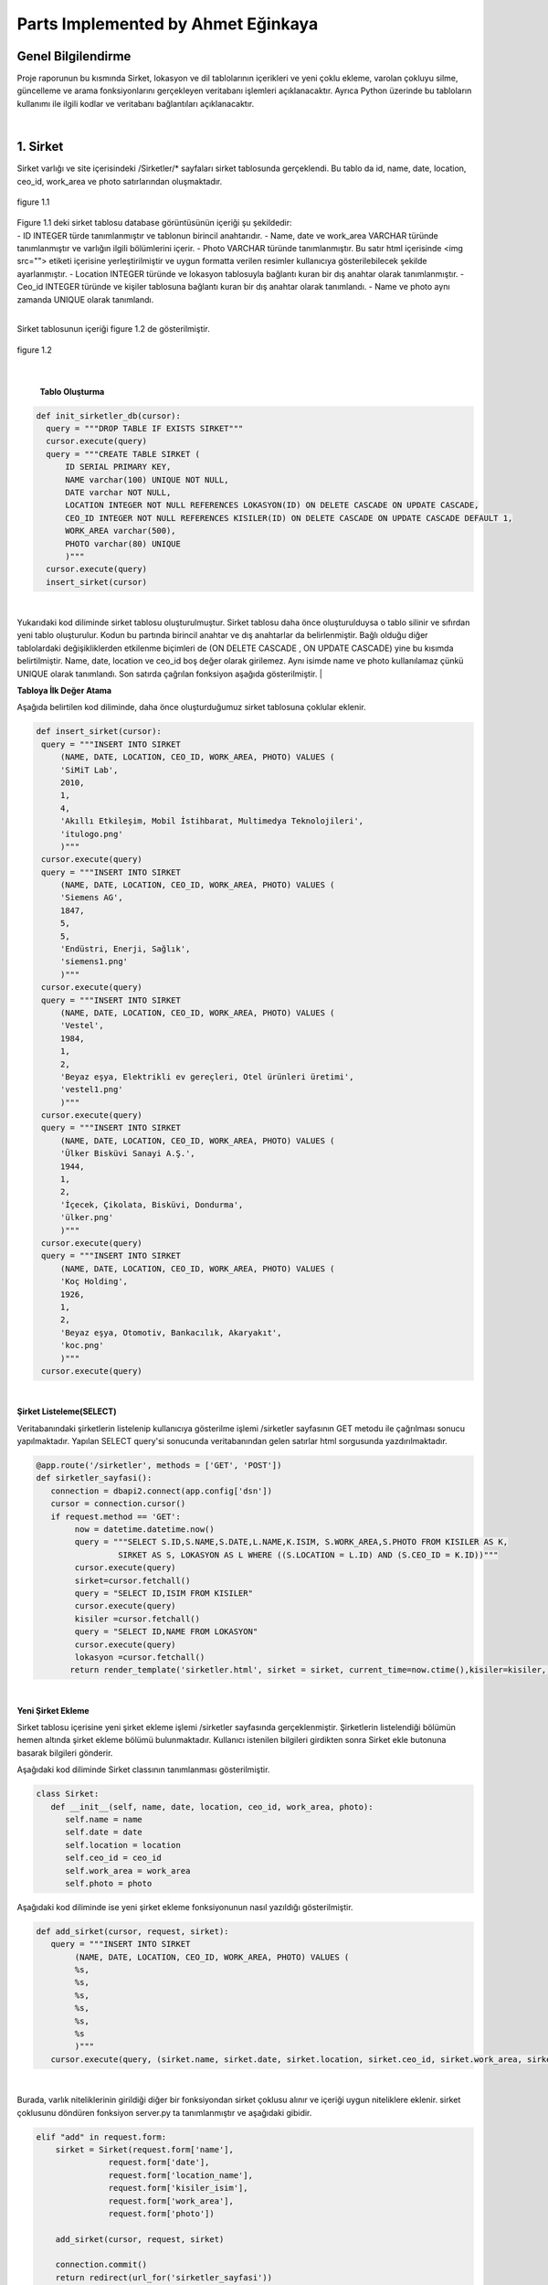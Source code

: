 Parts Implemented by Ahmet Eğinkaya
===================================

Genel Bilgilendirme
-------------------

Proje raporunun bu kısmında Sirket, lokasyon ve dil tablolarının içerikleri ve yeni çoklu ekleme, varolan çokluyu silme, güncelleme ve arama fonksiyonlarını gerçekleyen veritabanı işlemleri açıklanacaktır. Ayrıca Python üzerinde bu tabloların kullanımı ile ilgili kodlar ve veritabanı bağlantıları açıklanacaktır.

|
1. Sirket
---------

Sirket varlığı ve site içerisindeki /Sirketler/* sayfaları sirket tablosunda gerçeklendi. Bu tablo da id, name, date, location, ceo_id, work_area ve photo satırlarından oluşmaktadır.

.. figure:: ahmet/sirketdata1.png
   :figclass: align-center

   figure 1.1
|
   Figure 1.1 deki sirket tablosu database görüntüsünün içeriği şu şekildedir:
|
  - ID INTEGER türde tanımlanmıştır ve tablonun birincil anahtarıdır.
  - Name, date ve work_area VARCHAR türünde tanımlanmıştır ve varlığın ilgili bölümlerini içerir.
  - Photo VARCHAR türünde tanımlanmıştır. Bu satır html içerisinde <img src=""> etiketi içerisine yerleştirilmiştir ve uygun formatta verilen resimler kullanıcıya gösterilebilecek şekilde ayarlanmıştır.
  - Location INTEGER türünde ve lokasyon tablosuyla bağlantı kuran bir dış anahtar olarak tanımlanmıştır.
  - Ceo_id INTEGER türünde ve kişiler tablosuna bağlantı kuran bir dış anahtar olarak tanımlandı.
  - Name ve photo aynı zamanda UNIQUE olarak tanımlandı.

|
Sirket tablosunun içeriği figure 1.2 de gösterilmiştir.

.. figure:: ahmet/sirketdata2.png
   :figclass: align-center

   figure 1.2
|

   **Tablo Oluşturma**

.. code-block:: python

  def init_sirketler_db(cursor):
    query = """DROP TABLE IF EXISTS SIRKET"""
    cursor.execute(query)
    query = """CREATE TABLE SIRKET (
        ID SERIAL PRIMARY KEY,
        NAME varchar(100) UNIQUE NOT NULL,
        DATE varchar NOT NULL,
        LOCATION INTEGER NOT NULL REFERENCES LOKASYON(ID) ON DELETE CASCADE ON UPDATE CASCADE,
        CEO_ID INTEGER NOT NULL REFERENCES KISILER(ID) ON DELETE CASCADE ON UPDATE CASCADE DEFAULT 1,
        WORK_AREA varchar(500),
        PHOTO varchar(80) UNIQUE
        )"""
    cursor.execute(query)
    insert_sirket(cursor)

|
Yukarıdaki kod diliminde sirket tablosu oluşturulmuştur. Sirket tablosu daha önce oluşturulduysa o tablo silinir ve sıfırdan yeni tablo oluşturulur. Kodun bu partında birincil anahtar ve dış anahtarlar da belirlenmiştir. Bağlı olduğu diğer tablolardaki değişikliklerden etkilenme biçimleri de (ON DELETE CASCADE , ON UPDATE CASCADE) yine bu kısımda belirtilmiştir. Name, date, location ve ceo_id boş değer olarak girilemez. Aynı isimde name ve photo kullanılamaz çünkü UNIQUE olarak tanımlandı. Son satırda çağrılan fonksiyon aşağıda gösterilmiştir.
|

**Tabloya İlk Değer Atama**

Aşağıda belirtilen kod diliminde, daha önce oluşturduğumuz sirket tablosuna çoklular eklenir.

.. code-block:: python

   def insert_sirket(cursor):
    query = """INSERT INTO SIRKET
        (NAME, DATE, LOCATION, CEO_ID, WORK_AREA, PHOTO) VALUES (
        'SiMiT Lab',
        2010,
        1,
        4,
        'Akıllı Etkileşim, Mobil İstihbarat, Multimedya Teknolojileri',
        'itulogo.png'
        )"""
    cursor.execute(query)
    query = """INSERT INTO SIRKET
        (NAME, DATE, LOCATION, CEO_ID, WORK_AREA, PHOTO) VALUES (
        'Siemens AG',
        1847,
        5,
        5,
        'Endüstri, Enerji, Sağlık',
        'siemens1.png'
        )"""
    cursor.execute(query)
    query = """INSERT INTO SIRKET
        (NAME, DATE, LOCATION, CEO_ID, WORK_AREA, PHOTO) VALUES (
        'Vestel',
        1984,
        1,
        2,
        'Beyaz eşya, Elektrikli ev gereçleri, Otel ürünleri üretimi',
        'vestel1.png'
        )"""
    cursor.execute(query)
    query = """INSERT INTO SIRKET
        (NAME, DATE, LOCATION, CEO_ID, WORK_AREA, PHOTO) VALUES (
        'Ülker Bisküvi Sanayi A.Ş.',
        1944,
        1,
        2,
        'İçecek, Çikolata, Bisküvi, Dondurma',
        'ülker.png'
        )"""
    cursor.execute(query)
    query = """INSERT INTO SIRKET
        (NAME, DATE, LOCATION, CEO_ID, WORK_AREA, PHOTO) VALUES (
        'Koç Holding',
        1926,
        1,
        2,
        'Beyaz eşya, Otomotiv, Bankacılık, Akaryakıt',
        'koc.png'
        )"""
    cursor.execute(query)
|

**Şirket Listeleme(SELECT)**

Veritabanındaki şirketlerin listelenip kullanıcıya gösterilme işlemi /sirketler sayfasının GET metodu ile çağrılması sonucu yapılmaktadır. Yapılan SELECT query'si sonucunda veritabanından gelen satırlar html sorgusunda yazdırılmaktadır.

.. code-block:: python

  @app.route('/sirketler', methods = ['GET', 'POST'])
  def sirketler_sayfasi():
     connection = dbapi2.connect(app.config['dsn'])
     cursor = connection.cursor()
     if request.method == 'GET':
          now = datetime.datetime.now()
          query = """SELECT S.ID,S.NAME,S.DATE,L.NAME,K.ISIM, S.WORK_AREA,S.PHOTO FROM KISILER AS K,
                   SIRKET AS S, LOKASYON AS L WHERE ((S.LOCATION = L.ID) AND (S.CEO_ID = K.ID))"""
          cursor.execute(query)
          sirket=cursor.fetchall()
          query = "SELECT ID,ISIM FROM KISILER"
          cursor.execute(query)
          kisiler =cursor.fetchall()
          query = "SELECT ID,NAME FROM LOKASYON"
          cursor.execute(query)
          lokasyon =cursor.fetchall()
         return render_template('sirketler.html', sirket = sirket, current_time=now.ctime(),kisiler=kisiler, lokasyon = lokasyon)

|

**Yeni Şirket Ekleme**

Sirket tablosu içerisine yeni şirket ekleme işlemi /sirketler sayfasında gerçeklenmiştir. Şirketlerin listelendiği bölümün hemen altında şirket ekleme bölümü bulunmaktadır. Kullanıcı istenilen bilgileri girdikten sonra Sirket ekle butonuna basarak bilgileri gönderir.

Aşağıdaki kod diliminde  Sirket classının tanımlanması gösterilmiştir.

.. code-block:: python

  class Sirket:
     def __init__(self, name, date, location, ceo_id, work_area, photo):
        self.name = name
        self.date = date
        self.location = location
        self.ceo_id = ceo_id
        self.work_area = work_area
        self.photo = photo

Aşağıdaki kod diliminde ise yeni şirket ekleme fonksiyonunun nasıl yazıldığı gösterilmiştir.

.. code-block:: python

  def add_sirket(cursor, request, sirket):
     query = """INSERT INTO SIRKET
          (NAME, DATE, LOCATION, CEO_ID, WORK_AREA, PHOTO) VALUES (
          %s,
          %s,
          %s,
          %s,
          %s,
          %s
          )"""
     cursor.execute(query, (sirket.name, sirket.date, sirket.location, sirket.ceo_id, sirket.work_area, sirket.photo))

|
Burada, varlık niteliklerinin girildiği diğer bir fonksiyondan sirket çoklusu alınır ve içeriği uygun niteliklere eklenir.
sirket çoklusunu döndüren fonksiyon server.py ta tanımlanmıştır ve aşağıdaki gibidir.

.. code-block:: python

      elif "add" in request.form:
          sirket = Sirket(request.form['name'],
                     request.form['date'],
                     request.form['location_name'],
                     request.form['kisiler_isim'],
                     request.form['work_area'],
                     request.form['photo'])

          add_sirket(cursor, request, sirket)

          connection.commit()
          return redirect(url_for('sirketler_sayfasi'))

|
Ekle butonuna basıldığında verilen formdaki veriler /sirketler sayfasından POST metodu ile alınmaktadır. Alınan değerleri doğru bir şekilde saklamak için database ile benzer içeriği olan bir python sınıfı oluşturulmuştur. Bu sınıftan bir nesne oluşturularak alınan input verileri nesnenin ilgili alanlarına atılmıştır.
|

**Arama Fonksiyonu**

Arama fonksiyonunda aranacak şirket ismi arama barına girilerek yapılabilir. Arama fonksiyonu aşağıda gösterilmiştir.

.. code-block:: python

  elif "search" in request.form:
        aranan = request.form['aranan'];
        query = """SELECT S.ID,S.NAME,S.DATE,L.NAME,K.ISIM, S.WORK_AREA,S.PHOTO FROM KISILER AS K,
                 SIRKET AS S, LOKASYON AS L WHERE ((S.LOCATION = L.ID) AND (S.CEO_ID = K.ID) AND (S.NAME LIKE %s))"""
        cursor.execute(query,[aranan])
        sirket=cursor.fetchall()
        now = datetime.datetime.now()
        return render_template('sirket_ara.html', sirket = sirket, current_time=now.ctime(), sorgu = aranan)

|
**Güncelleme Fonksiyonu**

Aşağıdaki kod diliminde yeni şirket ekleme fonksiyonuna benzer olarak güncellenecek çoklu diğer fonksiyondan sirket etiketiyle çekilir ve ilgili niteliklere güncellenen bilgiler eklenir.

.. code-block:: python

   def update_sirketler(cursor, id, sirket):
    query="""
         UPDATE SIRKET
         SET NAME=INITCAP(%s),
         DATE=%s,
         LOCATION=%s,
         CEO_ID=%s,
         WORK_AREA=%s,
         PHOTO=%s
         WHERE ID=%s
         """
    cursor.execute(query,(sirket.name, sirket.date, sirket.location, sirket.ceo_id, sirket.work_area, sirket.photo, id))

|
.. code-block:: python

   @app.route('/sirketler/<sirket_id>', methods=['GET', 'POST'])
   def sirketler_update_page(sirket_id):
    connection = dbapi2.connect(app.config['dsn'])
    cursor = connection.cursor()
    if request.method == 'GET':
        query = """SELECT * FROM SIRKET WHERE (ID = %s)"""
        cursor.execute(query,sirket_id)
        sirket = cursor.fetchall()
        now = datetime.datetime.now()
        query = "SELECT ID,ISIM FROM KISILER"
        cursor.execute(query)
        kisiler =cursor.fetchall()
        query = "SELECT ID,NAME FROM LOKASYON"
        cursor.execute(query)
        lokasyon =cursor.fetchall()
        return render_template('sirket_guncelle.html', sirket = sirket, current_time=now.ctime(), kisiler = kisiler, lokasyon=lokasyon)
    elif request.method == 'POST':
        if "update" in request.form:
            sirket1 = Sirket(request.form['name'],
                            request.form['date'],
                            request.form['location_name'],
                            request.form['kisiler_isim'],
                            request.form['work_area'],
                            request.form['photo'])
            update_sirketler(cursor, request.form['sirket_id'], sirket1)
            connection.commit()
            return redirect(url_for('sirketler_sayfasi'))


|

**Silme Fonksiyonu**

Silinmek istenen çoklunun birincil anahtarı olan ID'sini alarak fonksiyona gönderir ve çokluyu siler.

.. code-block:: python

   elif "delete" in request.form:
            delete_sirketler(cursor, sirket_id)
            connection.commit()
            return redirect(url_for('sirketler_sayfasi'))


.. code-block:: python

   def delete_sirketler(cursor, id):
         query="""DELETE FROM SIRKET WHERE ID = %s"""
         cursor.execute(query, id)

|
2. Dil
------

Dil varlığı ve site içerisindeki /Diller/* sayfaları dil tablosunda gerçeklendi. Bu tablo da id, name, ulkesi, photo ve bilenler satırlarından oluşmaktadır.

.. figure:: ahmet/dildata1.png
   :figclass: align-center

   figure 2.1
|
   Figure 2.1 deki dil tablosu database görüntüsünün içeriği şu şekildedir:
|
  - ID INTEGER türde tanımlanmıştır ve tablonun birincil anahtarıdır.
  - Name VARCHAR türünde tanımlanmıştır ve varlığın ilgili bölümlerini içerir.
  - Photo VARCHAR türünde tanımlanmıştır. Bu satır html içerisinde <img src=""> etiketi içerisine yerleştirilmiştir ve uygun formatta verilen resimler kullanıcıya gösterilebilecek şekilde ayarlanmıştır.
  - Ulkesi INTEGER türünde ve lokasyon tablosuyla bağlantı kuran bir dış anahtar olarak tanımlanmıştır.
  - Bilenler INTEGER türünde ve kişiler tablosuna bağlantı kuran bir dış anahtar olarak tanımlandı.
  - Name aynı zamanda UNIQUE olarak tanımlandı.

|
Dil tablosunun içeriği figure 2.2 de gösterilmiştir.

.. figure:: ahmet/dildata2.png
   :figclass: align-center

   figure 2.2
|

**Tablo Oluşturma**

.. code-block:: python

  def init_diller_db(cursor):
    query = """DROP TABLE IF EXISTS DIL"""
    cursor.execute(query)
    query = """CREATE TABLE DIL (
        ID SERIAL PRIMARY KEY,
        NAME varchar(100) UNIQUE NOT NULL,
        ULKESI INTEGER NOT NULL REFERENCES LOKASYON(ID) ON DELETE CASCADE ON UPDATE CASCADE,
        PHOTO varchar(80),
        BILENLER INTEGER NOT NULL REFERENCES KISILER(ID) ON DELETE CASCADE ON UPDATE CASCADE DEFAULT 1
        )"""
    cursor.execute(query)
    insert_dil(cursor)
|

Yukarıdaki kod diliminde dil tablosu oluşturulmuştur. Dil tablosu daha önce oluşturulduysa o tablo silinir ve sıfırdan yeni tablo oluşturulur. Kodun bu partında birincil anahtar ve dış anahtarlar da belirlenmiştir. Bağlı olduğu diğer tablolardaki değişikliklerden etkilenme biçimleri de (ON DELETE CASCADE , ON UPDATE CASCADE) yine bu kısımda belirtilmiştir. Name, ulkesi ve bilenler boş değer olarak girilemez. Aynı isimde name kullanılamaz çünkü UNIQUE olarak tanımlandı. Son satırda çağrılan fonksiyon aşağıda gösterilmiştir.
|

**Tabloya İlk Değer Atama**

Aşağıda belirtilen kod diliminde, daha önce oluşturduğumuz dil tablosuna çoklular eklenir.

.. code-block:: python

   def insert_dil(cursor):
    query = """INSERT INTO DIL
        (NAME, ULKESI, PHOTO, BILENLER) VALUES (
        'Türkçe',
        1,
        'türkçe.jpeg',
        3
        )"""
    cursor.execute(query)
    query = """INSERT INTO DIL
        (NAME, ULKESI, PHOTO, BILENLER) VALUES (
        'İngilizce',
        2,
        'ingilizce.jpg',
        4
        )"""
    cursor.execute(query)
    query = """INSERT INTO DIL
        (NAME, ULKESI, PHOTO, BILENLER) VALUES (
        'Fransızca',
        3,
        'fransızca.jpg',
        1
        )"""
    cursor.execute(query)
    query = """INSERT INTO DIL
        (NAME, ULKESI, PHOTO, BILENLER) VALUES (
        'İtalyanca',
        4,
        'italyanca.jpg',
        3
        )"""
    cursor.execute(query)
    query = """INSERT INTO DIL
        (NAME, ULKESI, PHOTO, BILENLER) VALUES (
        'Almanca',
        5,
        'almanca.png',
        5
        )"""
    cursor.execute(query)

|

**Dil Listeleme(SELECT)**

Veritabanındaki dillerin listelenip kullanıcıya gösterilme işlemi /diller sayfasının GET metodu ile çağrılması sonucu yapılmaktadır. Yapılan SELECT query'si sonucunda veritabanından gelen satırlar html sorgusunda yazdırılmaktadır.

.. code-block:: python

   @app.route('/diller', methods = ['GET', 'POST'])
   def diller_sayfasi():
         connection = dbapi2.connect(app.config['dsn'])
         cursor = connection.cursor()
         if request.method == 'GET':
         now = datetime.datetime.now()
         query = """SELECT D.ID, D.NAME, L.NAME, D.PHOTO, K.ISIM FROM KISILER AS K,
                     LOKASYON AS L, DIL AS D WHERE((D.ULKESI = L.ID) AND (D.BILENLER = K.ID))"""

         cursor.execute(query)
            dil=cursor.fetchall()
         query = "SELECT ID,ISIM FROM KISILER"
         cursor.execute(query)
         kisiler =cursor.fetchall()
         query = "SELECT ID,NAME FROM LOKASYON"
         cursor.execute(query)
         lokasyon =cursor.fetchall()
         return render_template('diller.html', dil = dil, current_time=now.ctime(), kisiler = kisiler, lokasyon = lokasyon)

|
**Yeni Dil Ekleme(ADD)**

Dil tablosu içerisine yeni dil ekleme işlemi /diller sayfasında gerçeklenmiştir. Dillerin listelendiği bölümün hemen altında dil ekleme bölümü bulunmaktadır. Kullanıcı istenilen bilgileri girdikten sonra Dil ekle butonuna basarak bilgileri gönderir.

Aşağıdaki kod diliminde  Dil classının tanımlanması gösterilmiştir.

.. code-block:: python

    class Dil:
    def __init__(self, name, ulkesi, photo, bilenler):
        self.name = name
        self.ulkesi = ulkesi
        self.photo = photo
        self.bilenler = bilenler

Aşağıdaki kod diliminde ise yeni dil ekleme fonksiyonunun nasıl yazıldığı gösterilmiştir.

.. code-block:: python

  def add_dil(cursor, request, dil):
    query = """INSERT INTO DIL
        (NAME, ULKESI, PHOTO, BILENLER) VALUES (
        %s,
        %s,
        %s,
        %s
        )"""
    cursor.execute(query, (dil.name, dil.ulkesi, dil.photo, dil.bilenler))

|

Burada, varlık niteliklerinin girildiği diğer bir fonksiyondan dil çoklusu alınır ve içeriği uygun niteliklere eklenir.
Dil çoklusunu döndüren fonksiyon server.py ta tanımlanmıştır ve aşağıdaki gibidir.

.. code-block:: python

      elif "add" in request.form:
        dil = Dil(request.form['name'],
                  request.form['lokasyon_name'],
                  request.form['photo'],
                  request.form['kisiler_isim'])

        add_dil(cursor, request, dil)

        connection.commit()
        return redirect(url_for('diller_sayfasi'))

|
Ekle butonuna basıldığında verilen formdaki veriler /diller sayfasından POST metodu ile alınmaktadır. Alınan değerleri doğru bir şekilde saklamak için database ile benzer içeriği olan bir python sınıfı oluşturulmuştur. Bu sınıftan bir nesne oluşturularak alınan input verileri nesnenin ilgili alanlarına atılmıştır.

|
**Arama Fonksiyonu(SEARCH)**

Arama fonksiyonunda aranacak dil ismi arama barına girilerek yapılabilir. Arama fonksiyonu aşağıda gösterilmiştir.

.. code-block:: python

  elif "search" in request.form:
        aranan = request.form['aranan'];
        query = """SELECT D.ID, D.NAME, L.NAME, D.PHOTO, K.ISIM FROM KISILER AS K,
                LOKASYON AS L, DIL AS D WHERE((D.ULKESI = L.ID) AND (D.BILENLER = K.ID) AND (D.NAME LIKE %s))"""


        cursor.execute(query,[aranan])
        dil=cursor.fetchall()
        now = datetime.datetime.now()
        return render_template('dil_ara.html', dil = dil, current_time=now.ctime(), sorgu = aranan)

|

**Güncelleme Fonksiyonu(UPDATE)**

Aşağıdaki kod diliminde yeni dil ekleme fonksiyonuna benzer olarak güncellenecek çoklu diğer fonksiyondan dil etiketiyle çekilir ve ilgili niteliklere güncellenen bilgiler eklenir.

.. code-block:: python

   def update_diller(cursor, id, dil):
            query="""
            UPDATE DIL
            SET NAME=INITCAP(%s),
            ULKESI=%s,
            PHOTO=INITCAP(%s),
            BILENLER=%s
            WHERE ID=%s
            """
            cursor.execute(query,(dil.name, dil.ulkesi, dil.photo, dil.bilenler, id))
|

.. code-block:: python

   @app.route('/diller/<dil_id>', methods=['GET', 'POST'])
   def diller_update_page(dil_id):
    connection = dbapi2.connect(app.config['dsn'])
    cursor = connection.cursor()
    if request.method == 'GET':
        query = """SELECT * FROM DIL WHERE (ID = %s)"""
        cursor.execute(query,dil_id)
        dil = cursor.fetchall()
        now = datetime.datetime.now()
        query = "SELECT ID,ISIM FROM KISILER"
        cursor.execute(query)
        kisiler =cursor.fetchall()
        query = "SELECT ID,NAME FROM LOKASYON"
        cursor.execute(query)
        lokasyon =cursor.fetchall()
        return render_template('dil_guncelle.html', dil = dil, current_time=now.ctime(), kisiler = kisiler, lokasyon = lokasyon )
    elif request.method == 'POST':
        if "update" in request.form:
            dil1 = Dil(request.form['name'],
                     request.form['lokasyon_name'],
                     request.form['photo'],
                     request.form['kisiler_isim'])
            update_diller(cursor, request.form['dil_id'], dil1)
            connection.commit()
            return redirect(url_for('diller_sayfasi'))


|

**Silme Fonksiyonu(DELETE)**

Silinmek istenen çoklunun birincil anahtarı olan ID'sini alarak fonksiyona gönderir ve çokluyu siler.

.. code-block:: python

   elif "delete" in request.form:
            delete_diller(cursor, dil_id)
            connection.commit()
            return redirect(url_for('diller_sayfasi'))


.. code-block:: python

   def delete_diller(cursor, id):
         query="""DELETE FROM DIL WHERE ID = %s"""
         cursor.execute(query, id)

|


3. Lokasyon
-----------

Lokasyon varlığı ve site içerisindeki /Lokasyonlar/* sayfaları lokasyon tablosunda gerçeklendi. Bu tablo da id, name, baskent,GPS, yerel_dil ve photo satırlarından oluşmaktadır.


.. figure:: ahmet/lokasyondata1.png
   :figclass: align-center

   figure 3.1

|
   Figure 3.1 deki lokasyon tablosu database görüntüsünün içeriği şu şekildedir:
|
  - ID INTEGER türde tanımlanmıştır ve tablonun birincil anahtarıdır.
  - Name, baskent ve GPS VARCHAR türünde tanımlanmıştır ve varlığın ilgili bölümlerini içerir.
  - Photo VARCHAR türünde tanımlanmıştır. Bu satır html içerisinde <img src=""> etiketi içerisine yerleştirilmiştir ve uygun formatta verilen resimler kullanıcıya gösterilebilecek şekilde ayarlanmıştır.
  - Yerel_dil INTEGER türünde ve lokasyon tablosuyla bağlantı kuran bir dış anahtar olarak tanımlanmıştır.
  - Name aynı zamanda UNIQUE olarak tanımlandı.

|
Lokasyon tablosunun içeriği figure 3.2 de gösterilmiştir.

.. figure:: ahmet/lokasyondata2.png
   :figclass: align-center

   figure 3.2
|

**Tablo Oluşturma**

.. code-block:: python

  def init_lokasyonlar_db(cursor):
    query = """DROP TABLE IF EXISTS LOKASYON"""
    cursor.execute(query)
    query = """CREATE TABLE LOKASYON (
        ID SERIAL PRIMARY KEY,
        NAME varchar(100) UNIQUE NOT NULL,
        BASKENT varchar(100) NOT NULL,
        GPS varchar(100) NOT NULL,
        YEREL_DIL INTEGER NOT NULL REFERENCES DIL(ID) ON DELETE CASCADE ON UPDATE CASCADE DEFAULT 1,
        PHOTO varchar(80)
        )"""
    cursor.execute(query)
    insert_lokasyon(cursor)

|

Yukarıdaki kod lokasyoniminde lokasyon tablosu oluşturulmuştur. Lokasyon tablosu daha önce oluşturulduysa o tablo silinir ve sıfırdan yeni tablo oluşturulur. Kodun bu partında birincil anahtar ve dış anahtar da belirlenmiştir. Bağlı olduğu diğer tablolardaki değişikliklerden etkilenme biçimleri de (ON DELETE CASCADE , ON UPDATE CASCADE) yine bu kısımda belirtilmiştir. Name, baskent, GPS ve yerel_dil bos değer olarak girilemez. Aynı isimde name kullanılamaz çünkü UNIQUE olarak tanımlandı. Son satırda çağrılan fonksiyon aşağıda gösterilmiştir.

|
**Tabloya İlk Değer Atama**

Aşağıda belirtilen kod diliminde, daha önce oluşturduğumuz lokasyon tablosuna çoklular eklenir.

.. code-block:: python

   def insert_lokasyon(cursor):
    query = """INSERT INTO LOKASYON
        (NAME, BASKENT, GPS, YEREL_DIL, PHOTO) VALUES (
        'Türkiye',
        'Ankara',
        '39° 55dk 14.772sn N 32° 51dk 14.796sn E',
        1,
        'türkiye.svg'
        )"""
    cursor.execute(query)
    query = """INSERT INTO LOKASYON
        (NAME, BASKENT, GPS, YEREL_DIL, PHOTO) VALUES (
        'İngiltere',
        'Londra',
        '51° 30dk 26.463sn N 0° 7dk 39.93sn W',
        2,
        'ingiltere.svg'
        )"""
    cursor.execute(query)
    query = """INSERT INTO LOKASYON
        (NAME, BASKENT, GPS, YEREL_DIL, PHOTO) VALUES (
        'Fransa',
        'Paris',
        '48° 51dk 23.81sn N 2° 21dk 7.999sn E',
        3,
        'fransa.svg'
        )"""
    cursor.execute(query)
    query = """INSERT INTO LOKASYON
        (NAME, BASKENT, GPS, YEREL_DIL, PHOTO) VALUES (
        'İtalya',
        'Roma',
        '41° 54dk 10.021sn N 12° 29dk 46.916sn E',
        4,
        'italya.svg'
        )"""
    cursor.execute(query)
    query = """INSERT INTO LOKASYON
        (NAME, BASKENT, GPS, YEREL_DIL, PHOTO) VALUES (
        'Almanya',
        'Berlin',
        '52° 31dk 12.025sn N 13° 24dk 17.834sn E',
        5,
        'almanya.svg'
        )"""
    cursor.execute(query)


|

**Lokasyon Listeleme(SELECT)**

Veritabanındaki lokasyonlerin listelenip kullanıcıya gösterilme işlemi /lokasyonlar sayfasının GET metodu ile çağrılması sonucu yapılmaktadır. Yapılan SELECT query'si sonucunda veritabanından gelen satırlar html sorgusunda yazdırılmaktadır.

.. code-block:: python

   @app.route('/lokasyonlar', methods = ['GET', 'POST'])
   def lokasyonlar_sayfasi():
         connection = dbapi2.connect(app.config['dsn'])
         cursor = connection.cursor()
         if request.method == 'GET':
         now = datetime.datetime.now()

         query = """SELECT L.ID, L.NAME, L.BASKENT, L.GPS, D.NAME, L.PHOTO
                      FROM LOKASYON AS L, DIL AS D
                      WHERE(
                     (L.YEREL_DIL = D.ID)
                  )"""

         cursor.execute(query)
         lokasyon=cursor.fetchall()
         query = "SELECT ID,NAME FROM DIL"
         cursor.execute(query)
         diller =cursor.fetchall()
         return render_template('lokasyonlar.html', lokasyon = lokasyon, current_time=now.ctime(),diller=diller)

|

**Yeni Lokasyon Ekleme(ADD)**

Lokasyon tablosu içerisine yeni lokasyon ekleme işlemi /lokasyonlar sayfasında gerçeklenmiştir. Lokasyonlarin listelendiği bölümün hemen altında lokasyon ekleme bölümü bulunmaktadır. Kullanıcı istenilen bilgileri girdikten sonra Lokasyon ekle butonuna basarak bilgileri gönderir.

Aşağıdaki kod lokasyoniminde  Lokasyon classının tanımlanması gösterilmiştir.

.. code-block:: python

    class Lokasyon:
    def __init__(self, name, baskent, gps, yerel_dil, photo):
        self.name = name
        self.baskent = baskent
        self.gps = gps
        self.yerel_dil = yerel_dil
        self.photo = photo

Aşağıdaki kod lokasyoniminde ise yeni lokasyon ekleme fonksiyonunun nasıl yazıldığı gösterilmiştir.

.. code-block:: python

  def add_lokasyon(cursor, request, lokasyon):
    query = """INSERT INTO LOKASYON
        (NAME, BASKENT, GPS, YEREL_DIL, PHOTO) VALUES (
        %s,
        %s,
        %s,
        %s,
        %s
        )"""
    cursor.execute(query, (lokasyon.name, lokasyon.baskent, lokasyon.gps, lokasyon.yerel_dil, lokasyon.photo))

|
Burada, varlık niteliklerinin girildiği diğer bir fonksiyondan lokasyon çoklusu alınır ve içeriği uygun niteliklere eklenir.
Lokasyon çoklusunu döndüren fonksiyon server.py ta tanımlanmıştır ve aşağıdaki gibidir.

.. code-block:: python

      elif "add" in request.form:
        lokasyon = Lokasyon(request.form['name'],
                     request.form['baskent'],
                     request.form['gps'],
                     request.form['diller_isim'],
             request.form['photo'])

        add_lokasyon(cursor, request, lokasyon)

        connection.commit()
        return redirect(url_for('lokasyonlar_sayfasi'))

|

Ekle butonuna basıldığında verilen formdaki veriler /lokasyonlar sayfasından POST metodu ile alınmaktadır. Alınan değerleri doğru bir şekilde saklamak için database ile benzer içeriği olan bir python sınıfı oluşturulmuştur. Bu sınıftan bir nesne oluşturularak alınan input verileri nesnenin ilgili alanlarına atılmıştır.

|
**Arama Fonksiyonu(SEARCH)**

Arama fonksiyonunda aranacak lokasyon ismi arama barına girilerek yapılabilir. Arama fonksiyonu aşağıda gösterilmiştir.

.. code-block:: python

  elif "search" in request.form:
        aranan = request.form['aranan'];

        query = """SELECT L.ID, L.NAME, L.BASKENT, L.GPS, D.NAME , L.PHOTO
                    FROM LOKASYON AS L, DIL AS D
                    WHERE(
                        (L.YEREL_DIL = D.ID)
                    ) AND (L.NAME LIKE %s)"""

        cursor.execute(query,[aranan])
        lokasyon=cursor.fetchall()
        now = datetime.datetime.now()
        return render_template('lokasyon_ara.html', lokasyon = lokasyon, current_time=now.ctime(), sorgu = aranan)

|

**Güncelleme Fonksiyonu(UPDATE)**

Aşağıdaki kod lokasyoniminde yeni lokasyon ekleme fonksiyonuna benzer olarak güncellenecek çoklu diğer fonksiyondan lokasyon etiketiyle çekilir ve ilgili niteliklere güncellenen bilgiler eklenir.

.. code-block:: python

   def update_lokasyonlar(cursor, id, lokasyon):
    query="""
        UPDATE LOKASYON
        SET NAME=INITCAP(%s),
        BASKENT=INITCAP(%s),
        GPS=INITCAP(%s),
        YEREL_DIL=%s,
        PHOTO=%s
        WHERE ID=%s
        """
    cursor.execute(query,(lokasyon.name, lokasyon.baskent, lokasyon.gps, lokasyon.yerel_dil, lokasyon.photo, id))
|

.. code-block:: python

   @app.route('/lokasyonlar/<lokasyon_id>', methods=['GET', 'POST'])
   def lokasyonlar_update_page(lokasyon_id):
    connection = dbapi2.connect(app.config['dsn'])
    cursor = connection.cursor()
    if request.method == 'GET':
        query = """SELECT * FROM LOKASYON WHERE (ID = %s)"""
        cursor.execute(query,lokasyon_id)
        lokasyon = cursor.fetchall()
        now = datetime.datetime.now()
        query = "SELECT ID,NAME FROM DIL"
        cursor.execute(query)
        diller =cursor.fetchall()
        return render_template('lokasyon_guncelle.html', lokasyon = lokasyon, current_time=now.ctime(), diller = diller)
    elif request.method == 'POST':
        if "update" in request.form:
            lokasyon1 = Lokasyon(request.form['name'],
                     request.form['baskent'],
                     request.form['gps'],
                     request.form['diller_isim'],
             request.form['photo'])
            update_lokasyonlar(cursor, request.form['lokasyon_id'], lokasyon1)
            connection.commit()
            return redirect(url_for('lokasyonlar_sayfasi'))


|

**Silme Fonksiyonu(DELETE)**

Silinmek istenen çoklunun birincil anahtarı olan ID'sini alarak fonksiyona gönderir ve çokluyu siler.

.. code-block:: python

   elif "delete" in request.form:
            delete_lokasyonlar(cursor, lokasyon_id)
            connection.commit()
            return redirect(url_for('lokasyonlar_sayfasi'))

|
.. code-block:: python

   def delete_lokasyonlar(cursor, id):
      query="""DELETE FROM LOKASYON WHERE ID = %s"""
      cursor.execute(query, id)

|

